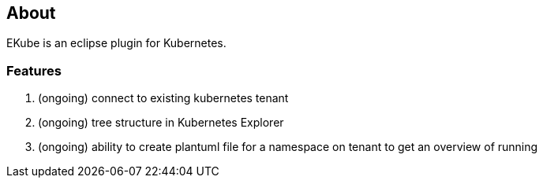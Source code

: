 == About

EKube is an eclipse plugin for Kubernetes.

=== Features
. (ongoing) connect to existing kubernetes tenant
. (ongoing) tree structure in Kubernetes Explorer
. (ongoing) ability to create plantuml file for a 
  namespace on tenant to get an overview of running
  
  
